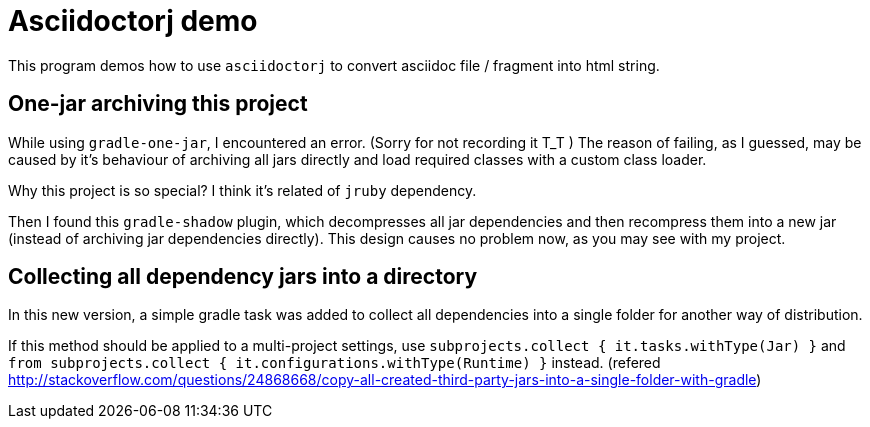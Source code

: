 = Asciidoctorj demo

This program demos how to use `asciidoctorj` to convert asciidoc file / fragment into
html string.

== One-jar archiving this project

While using `gradle-one-jar`, I encountered an error. (Sorry for not recording it T_T )
The reason of failing, as I guessed, may be caused by it's behaviour of archiving all
jars directly and load required classes with a custom class loader.

Why this project is so special? I think it's related of `jruby` dependency.

Then I found this `gradle-shadow` plugin, which decompresses all jar dependencies and then
recompress them into a new jar (instead of archiving jar dependencies directly). This design
causes no problem now, as you may see with my project.

== Collecting all dependency jars into a directory

In this new version, a simple gradle task was added to collect all
dependencies into a single folder for another way of distribution.

If this method should be applied to a multi-project settings, use
`subprojects.collect { it.tasks.withType(Jar) }` and
`from subprojects.collect { it.configurations.withType(Runtime) }` instead.
(refered http://stackoverflow.com/questions/24868668/copy-all-created-third-party-jars-into-a-single-folder-with-gradle)